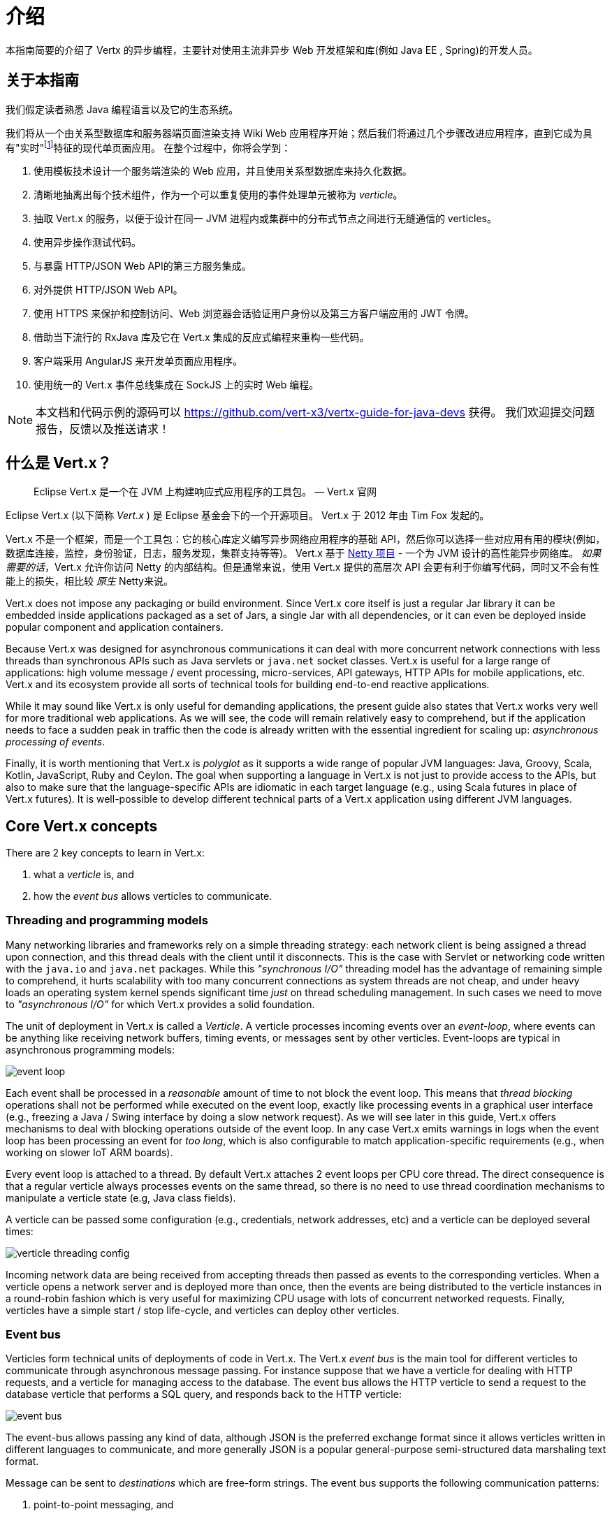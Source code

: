= 介绍

本指南简要的介绍了 Vertx 的异步编程，主要针对使用主流非异步 Web 开发框架和库(例如 Java EE , Spring)的开发人员。

== 关于本指南

我们假定读者熟悉 Java 编程语言以及它的生态系统。

我们将从一个由关系型数据库和服务器端页面渲染支持 Wiki Web 应用程序开始；然后我们将通过几个步骤改进应用程序，直到它成为具有"实时"footnote:[请注意 在Web技术环境中广泛使用的术语"实时"不应该与特定操作系统的 _硬件_ 或 _软件_ 的实时相混淆。]特征的现代单页面应用。
在整个过程中，你将会学到：

1. 使用模板技术设计一个服务端渲染的 Web 应用，并且使用关系型数据库来持久化数据。
2. 清晰地抽离出每个技术组件，作为一个可以重复使用的事件处理单元被称为 _verticle_。
3. 抽取 Vert.x 的服务，以便于设计在同一 JVM 进程内或集群中的分布式节点之间进行无缝通信的 verticles。
4. 使用异步操作测试代码。
5. 与暴露 HTTP/JSON Web API的第三方服务集成。
6. 对外提供 HTTP/JSON Web API。
7. 使用 HTTPS 来保护和控制访问、Web 浏览器会话验证用户身份以及第三方客户端应用的 JWT 令牌。
8. 借助当下流行的 RxJava 库及它在 Vert.x 集成的反应式编程来重构一些代码。
9. 客户端采用 AngularJS 来开发单页面应用程序。
10. 使用统一的 Vert.x 事件总线集成在 SockJS 上的实时 Web 编程。

NOTE: 本文档和代码示例的源码可以 https://github.com/vert-x3/vertx-guide-for-java-devs 获得。
我们欢迎提交问题报告，反馈以及推送请求！

== 什么是 Vert.x？

[quote]
Eclipse Vert.x 是一个在 JVM 上构建响应式应用程序的工具包。 — Vert.x 官网

Eclipse Vert.x (以下简称 _Vert.x_ ) 是 Eclipse 基金会下的一个开源项目。
Vert.x 于 2012 年由 Tim Fox 发起的。

Vert.x 不是一个框架，而是一个工具包：它的核心库定义编写异步网络应用程序的基础 API，然后你可以选择一些对应用有用的模块(例如，数据库连接，监控，身份验证，日志，服务发现，集群支持等等)。
Vert.x 基于 http://netty.io/[Netty 项目] - 一个为 JVM 设计的高性能异步网络库。
_如果需要的话_，Vert.x 允许你访问 Netty 的内部结构。但是通常来说，使用 Vert.x 提供的高层次 API 会更有利于你编写代码，同时又不会有性能上的损失，相比较 _原生_ Netty来说。

Vert.x does not impose any packaging or build environment.
Since Vert.x core itself is just a regular Jar library it can be embedded inside applications packaged as a set of Jars, a single Jar with all dependencies, or it can even be deployed inside popular component and application containers.

Because Vert.x was designed for asynchronous communications it can deal with more concurrent network connections with less threads than synchronous APIs such as Java servlets or `java.net` socket classes.
Vert.x is useful for a large range of applications: high volume message / event processing, micro-services, API gateways, HTTP APIs for mobile applications, etc.
Vert.x and its ecosystem provide all sorts of technical tools for building end-to-end reactive applications.

While it may sound like Vert.x is only useful for demanding applications, the present guide also states that Vert.x works very well for more traditional web applications.
As we will see, the code will remain relatively easy to comprehend, but if the application needs to face a sudden peak in traffic then the code is already written with the essential ingredient for scaling up: _asynchronous processing of events_.

Finally, it is worth mentioning that Vert.x is _polyglot_ as it supports a wide range of popular JVM languages: Java, Groovy, Scala, Kotlin, JavaScript, Ruby and Ceylon.
The goal when supporting a language in Vert.x is not just to provide access to the APIs, but also to make sure that the language-specific APIs are idiomatic in each target language (e.g., using Scala futures in place of Vert.x futures).
It is well-possible to develop different technical parts of a Vert.x application using different JVM languages.

== Core Vert.x concepts

There are 2 key concepts to learn in Vert.x:

1. what a _verticle_ is, and
2. how the _event bus_ allows verticles to communicate.

=== Threading and programming models

Many networking libraries and frameworks rely on a simple threading strategy: each network client is being assigned a thread upon connection, and this thread deals with the client until it disconnects.
This is the case with Servlet or networking code written with the `java.io` and `java.net` packages.
While this _"synchronous I/O"_ threading model has the advantage of remaining simple to comprehend, it hurts scalability with too many concurrent connections as system threads are not cheap, and under heavy loads an operating system kernel spends significant time _just_ on thread scheduling management.
In such cases we need to move to _"asynchronous I/O"_ for which Vert.x provides a solid foundation.

The unit of deployment in Vert.x is called a _Verticle_.
A verticle processes incoming events over an _event-loop_, where events can be anything like receiving network buffers, timing events, or messages sent by other verticles.
Event-loops are typical in asynchronous programming models:

image::images/event-loop.png[]

Each event shall be processed in a _reasonable_ amount of time to not block the event loop.
This means that _thread blocking_ operations shall not be performed while executed on the event loop, exactly like processing events in a graphical user interface (e.g., freezing a Java / Swing interface by doing a slow network request).
As we will see later in this guide, Vert.x offers mechanisms to deal with blocking operations outside of the event loop.
In any case Vert.x emits warnings in logs when the event loop has been processing an event for _too long_, which is also configurable to match application-specific requirements (e.g., when working on slower IoT ARM boards).

Every event loop is attached to a thread.
By default Vert.x attaches 2 event loops per CPU core thread.
The direct consequence is that a regular verticle always processes events on the same thread, so there is no need to use thread coordination mechanisms to manipulate a verticle state (e.g, Java class fields).

A verticle can be passed some configuration (e.g., credentials, network addresses, etc) and a verticle can be deployed several times:

image::images/verticle-threading-config.png[]

Incoming network data are being received from accepting threads then passed as events to the corresponding verticles.
When a verticle opens a network server and is deployed more than once, then the events are being distributed to the verticle instances in a round-robin fashion which is very useful for maximizing CPU usage with lots of concurrent networked requests.
Finally, verticles have a simple start / stop life-cycle, and verticles can deploy other verticles.

=== Event bus

Verticles form technical units of deployments of code in Vert.x.
The Vert.x _event bus_ is the main tool for different verticles to communicate through asynchronous message passing.
For instance suppose that we have a verticle for dealing with HTTP requests, and a verticle for managing access to the database.
The event bus allows the HTTP verticle to send a request to the database verticle that performs a SQL query, and responds back to the HTTP verticle:

image::images/event-bus.png[]

The event-bus allows passing any kind of data, although JSON is the preferred exchange format since it allows verticles written in different languages to communicate, and more generally JSON is a popular general-purpose semi-structured data marshaling text format.

Message can be sent to _destinations_ which are free-form strings.
The event bus supports the following communication patterns:

1. point-to-point messaging, and
2. request-response messaging and
3. publish / subscribe for broadcasting messages.

The event bus allows verticles to transparently communicate not just within the same JVM process:

* when network clustering is activated, the event bus is _distributed_ so that messages can be sent to verticles running on other application nodes,
* the event-bus can be accessed through a simple TCP protocol for third-party applications to communicate,
* the event-bus can also be exposed over general-purpose messaging bridges (e.g, AMQP, Stomp),
* a SockJS bridge allows web applications to seamlessly communicate over the event bus from JavaScript running in the browser by receiving and publishing messages just like any verticle would do.
